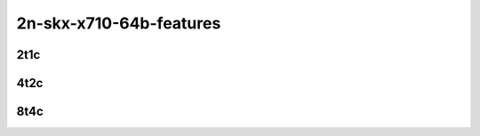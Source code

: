 2n-skx-x710-64b-features
------------------------

2t1c
````

.. raw:: html

    <a name="x710-64b-2t1c-features"></a>
    <center>
    Links to builds:
    <a href="https://nexus.fd.io/content/repositories/fd.io.master.ubuntu.xenial.main/io/fd/vpp/vpp/" target="_blank">vpp-ref</a>,
    <a href="https://jenkins.fd.io/view/csit/job/csit-vpp-perf-mrr-daily-master-2n-skx" target="_blank">csit-ref</a>
    <iframe width="1100" height="800" frameborder="0" scrolling="no" src="../_static/vpp/cpta-l2-feature-2t1c-x710-2n-skx.html"></iframe>
    <p><br><br></p>
    </center>

4t2c
````

.. raw:: html

    <a name="x710-64b-4t2c-features"></a>
    <center>
    Links to builds:
    <a href="https://nexus.fd.io/content/repositories/fd.io.master.ubuntu.xenial.main/io/fd/vpp/vpp/" target="_blank">vpp-ref</a>,
    <a href="https://jenkins.fd.io/view/csit/job/csit-vpp-perf-mrr-daily-master-2n-skx" target="_blank">csit-ref</a>
    <iframe width="1100" height="800" frameborder="0" scrolling="no" src="../_static/vpp/cpta-l2-feature-4t2c-x710-2n-skx.html"></iframe>
    <p><br><br></p>
    </center>

8t4c
````

.. raw:: html

    <a name="x710-64b-8t4c-features"></a>
    <center>
    Links to builds:
    <a href="https://nexus.fd.io/content/repositories/fd.io.master.ubuntu.xenial.main/io/fd/vpp/vpp/" target="_blank">vpp-ref</a>,
    <a href="https://jenkins.fd.io/view/csit/job/csit-vpp-perf-mrr-daily-master-2n-skx" target="_blank">csit-ref</a>
    <iframe width="1100" height="800" frameborder="0" scrolling="no" src="../_static/vpp/cpta-l2-feature-8t4c-x710-2n-skx.html"></iframe>
    <p><br><br></p>
    </center>
